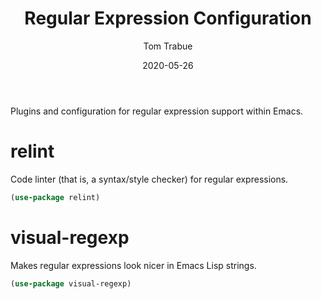 #+TITLE:  Regular Expression Configuration
#+AUTHOR: Tom Trabue
#+EMAIL:  tom.trabue@gmail.com
#+DATE:   2020-05-26
#+STARTUP: fold

Plugins and configuration for regular expression support within Emacs.

* relint
  Code linter (that is, a syntax/style checker) for regular expressions.

#+begin_src emacs-lisp
  (use-package relint)
#+end_src

* visual-regexp
  Makes regular expressions look nicer in Emacs Lisp strings.

#+begin_src emacs-lisp
  (use-package visual-regexp)
#+end_src
